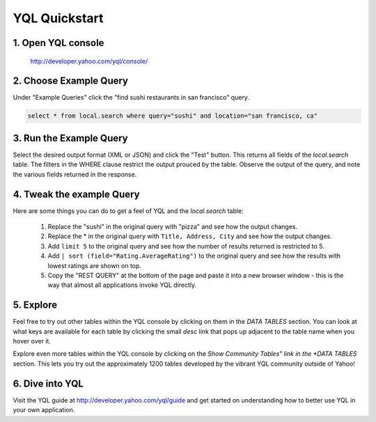 ==============
YQL Quickstart
==============

1. Open YQL console
-------------------

	http://developer.yahoo.com/yql/console/

2. Choose Example Query
-----------------------

Under "Example Queries" click the "find sushi restaurants in san francisco" query.

.. code-block:: javascript

	select * from local.search where query="sushi" and location="san francisco, ca"

3. Run the Example Query
------------------------

Select the desired output format (XML or JSON) and click the "Test" button. This returns all fields of the *local.search* table. The filters in the WHERE clause restrict the output prouced by the table. Observe the output of the query, and note the various fields returned in the response.

4. Tweak the example Query
--------------------------

Here are some things you can do to get a feel of YQL and the *local.search* table:

	#. Replace the "sushi" in the original query with "pizza" and see how the output changes.
	#. Replace the \* in the original query with ``Title, Address, City`` and see how the output changes.
	#. Add ``limit 5`` to the original query and see how the number of results returned is restricted to 5.
	#. Add ``| sort (field="Rating.AverageRating")`` to the original query and see how the results with lowest ratings are shown on top.
	#. Copy the "REST QUERY" at the bottom of the page and paste it into a new browser window - this is the way that almost all applications invoke YQL directly.

5. Explore
----------

Feel free to try out other tables within the YQL console by clicking on them in the *DATA TABLES* section. You can look at what keys are available for each table by clicking the small *desc* link that pops up adjacent to the table name when you hover over it.

Explore even more tables within the YQL console by clicking on the *Show Community Tables" link in the *DATA TABLES* section. This lets you try out the approximately 1200 tables developed by the vibrant YQL community outside of Yahoo!

6. Dive into YQL
----------------

Visit the YQL guide at http://developer.yahoo.com/yql/guide and get started on understanding how to better use YQL in your own application.
